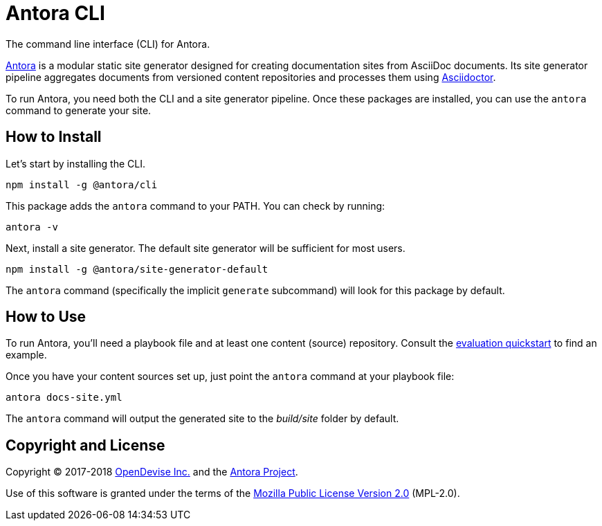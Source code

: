 = Antora CLI

The command line interface (CLI) for Antora.

https://antora.org[Antora] is a modular static site generator designed for creating documentation sites from AsciiDoc documents.
Its site generator pipeline aggregates documents from versioned content repositories and processes them using https://asciidoctor.org[Asciidoctor].

To run Antora, you need both the CLI and a site generator pipeline.
Once these packages are installed, you can use the `antora` command to generate your site.

== How to Install

Let's start by installing the CLI.

```sh
npm install -g @antora/cli
```

This package adds the `antora` command to your PATH.
You can check by running:

```sh
antora -v
```

Next, install a site generator.
The default site generator will be sufficient for most users.

```sh
npm install -g @antora/site-generator-default
```

The `antora` command (specifically the implicit `generate` subcommand) will look for this package by default.

== How to Use

To run Antora, you'll need a playbook file and at least one content (source) repository.
Consult the https://gitlab.com/antora/antora#readme[evaluation quickstart] to find an example.

Once you have your content sources set up, just point the `antora` command at your playbook file:

```sh
antora docs-site.yml
```

The `antora` command will output the generated site to the _build/site_ folder by default.

== Copyright and License

Copyright (C) 2017-2018 https://opendevise.com[OpenDevise Inc.] and the https://antora.org[Antora Project].

Use of this software is granted under the terms of the https://www.mozilla.org/en-US/MPL/2.0/[Mozilla Public License Version 2.0] (MPL-2.0).

